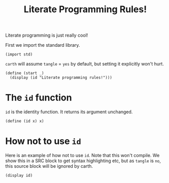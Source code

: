 #+TITLE: Literate Programming Rules!

Literate programming is just really cool!

First we import the standard library.

#+BEGIN_SRC carth
(import std)
#+END_SRC

~carth~ will assume ~tangle~ = ~yes~ by default, but setting it
explicitly won't hurt.

#+BEGIN_SRC carth :tangle yes
(define (start _)
  (display (id "Literate programming rules!")))
#+END_SRC

* The ~id~ function
  ~id~ is the identity function. It returns its argument unchanged.

  #+BEGIN_SRC carth
  (define (id x) x)
  #+END_SRC

* How not to use ~id~
  Here is an example of how not to use ~id~. Note that this won't
  compile. We show this in a SRC block to get syntax highlighting etc,
  but as ~tangle~ is ~no~, this source block will be ignored by carth.

  #+BEGIN_SRC carth :tangle no
  (display id)
  #+END_SRC
